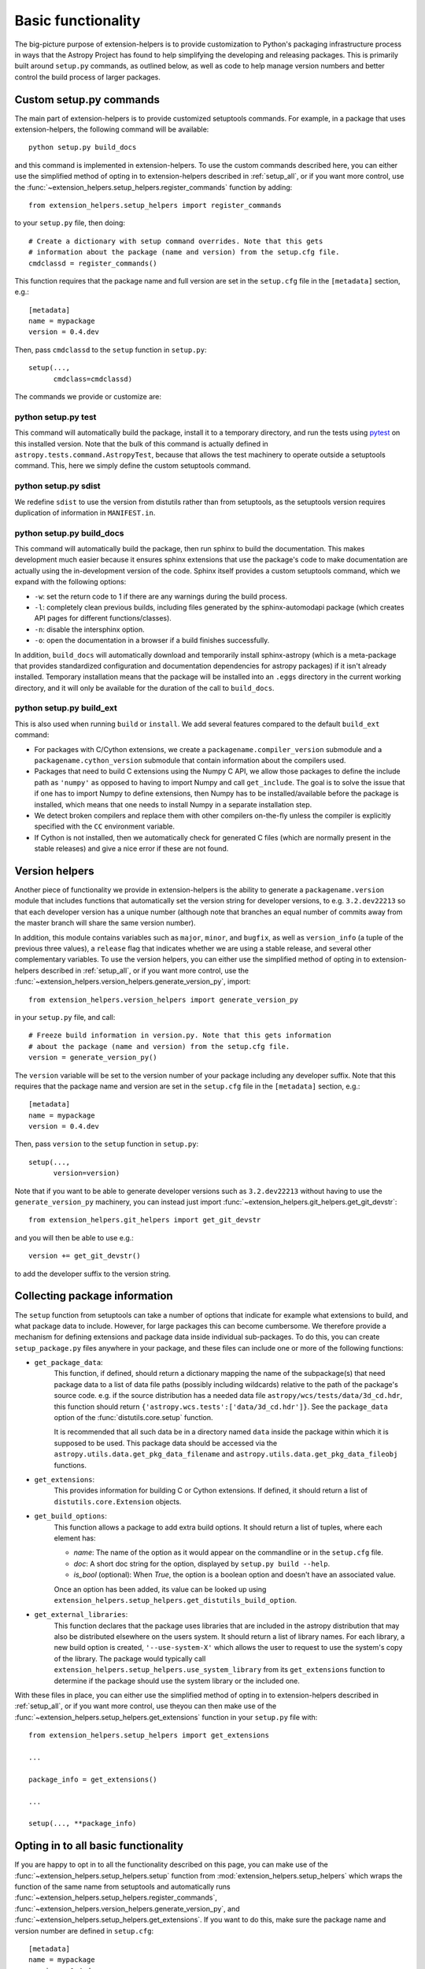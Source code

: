Basic functionality
===================

The big-picture purpose of extension-helpers is to provide customization to Python's
packaging infrastructure process in ways that the Astropy Project has found to
help simplifying the developing and releasing packages. This is primarily
built around ``setup.py`` commands, as outlined below, as well as code to help
manage version numbers and better control the build process of larger packages.

Custom setup.py commands
------------------------

The main part of extension-helpers is to provide customized setuptools commands.
For example, in a package that uses extension-helpers, the following command
will be available::

    python setup.py build_docs

and this command is implemented in extension-helpers. To use the custom commands
described here, you can either use the simplified method of opting in to
extension-helpers described in :ref:`setup_all`, or if you want more control, use
the :func:`~extension_helpers.setup_helpers.register_commands` function by
adding::

    from extension_helpers.setup_helpers import register_commands

to your ``setup.py`` file, then doing::

    # Create a dictionary with setup command overrides. Note that this gets
    # information about the package (name and version) from the setup.cfg file.
    cmdclassd = register_commands()

This function requires that the package name and full version are set in the
``setup.cfg`` file in the ``[metadata]`` section, e.g.::

    [metadata]
    name = mypackage
    version = 0.4.dev

Then, pass ``cmdclassd`` to the ``setup`` function in ``setup.py``::

     setup(...,
           cmdclass=cmdclassd)

The commands we provide or customize are:

python setup.py test
^^^^^^^^^^^^^^^^^^^^

This command will automatically build the package, install it to a temporary
directory, and run the tests using `pytest <http://pytest.org/>`_ on this
installed version. Note that the bulk of this command is actually defined
in ``astropy.tests.command.AstropyTest``, because that allows the test
machinery to operate outside a setuptools command. This, here we
simply define the custom
setuptools command.

python setup.py sdist
^^^^^^^^^^^^^^^^^^^^^

We redefine ``sdist`` to use the version from distutils rather than from
setuptools, as the setuptools version requires duplication of information
in ``MANIFEST.in``.

python setup.py build_docs
^^^^^^^^^^^^^^^^^^^^^^^^^^

This command will automatically build the package, then run sphinx to build
the documentation. This makes development much easier because it ensures
sphinx extensions that use the package's  code to make documentation are
actually using the in-development version of the code. Sphinx itself
provides a custom setuptools command, which we
expand with the following options:

* ``-w``: set the return code to 1 if there are any warnings during the build
  process.

* ``-l``: completely clean previous builds, including files generated by
  the sphinx-automodapi package (which creates API pages for different
  functions/classes).

* ``-n``: disable the intersphinx option.

* ``-o``: open the documentation in a browser if a build finishes successfully.

In addition, ``build_docs`` will automatically download and temporarily install
sphinx-astropy (which is a meta-package that
provides standardized configuration and documentation dependencies for astropy
packages) if it isn't already installed. Temporary installation means that the
package will be installed into an ``.eggs`` directory in the current working
directory, and it will only be available for the duration of the call to
``build_docs``.

python setup.py build_ext
^^^^^^^^^^^^^^^^^^^^^^^^^

This is also used when running ``build`` or ``install``. We add several features
compared to the default ``build_ext`` command:

* For packages with C/Cython extensions, we create a
  ``packagename.compiler_version`` submodule and a
  ``packagename.cython_version`` submodule that contain information about the
  compilers used.

* Packages that need to build C extensions using the Numpy C API, we allow
  those packages to define the include path as ``'numpy'`` as opposed to having
  to import Numpy and call ``get_include``. The goal is to solve the issue that
  if one has to import Numpy to define extensions, then Numpy has to be
  installed/available before the package is installed, which means that one
  needs to install Numpy in a separate installation step.

* We detect broken compilers and replace them with other compilers on-the-fly
  unless the compiler is explicitly specified with the ``CC`` environment
  variable.

* If Cython is not installed, then we automatically check for generated C files
  (which are normally present in the stable releases) and give a nice error
  if these are not found.

Version helpers
---------------

Another piece of functionality we provide in extension-helpers is the ability
to generate a ``packagename.version`` module that includes functions that
automatically set the version string for developer versions, to e.g.
``3.2.dev22213`` so that each developer version has a unique number (although
note that branches an equal number of commits away from the master branch will
share the same version number).

In addition, this module contains variables such as ``major``, ``minor``, and
``bugfix``, as well as ``version_info`` (a tuple of the previous three values),
a ``release`` flag that indicates whether we are using a stable release, and
several other complementary variables.  To use the version helpers, you can
either use the simplified method of opting in to extension-helpers described in
:ref:`setup_all`, or if you want more control, use the
:func:`~extension_helpers.version_helpers.generate_version_py`, import::

    from extension_helpers.version_helpers import generate_version_py

in your ``setup.py`` file, and call::

    # Freeze build information in version.py. Note that this gets information
    # about the package (name and version) from the setup.cfg file.
    version = generate_version_py()

The ``version`` variable will be set to the version number of your package
including any developer suffix. Note that this requires that the package name
and version are set in the ``setup.cfg`` file in the ``[metadata]`` section,
e.g.::

    [metadata]
    name = mypackage
    version = 0.4.dev

Then, pass ``version`` to the ``setup`` function in ``setup.py``::

     setup(...,
           version=version)

Note that if you want to be able to generate developer versions such as
``3.2.dev22213`` without having to use the ``generate_version_py`` machinery,
you can instead just import :func:`~extension_helpers.git_helpers.get_git_devstr`::

    from extension_helpers.git_helpers import get_git_devstr

and you will then be able to use e.g.::

    version += get_git_devstr()

to add the developer suffix to the version string.

Collecting package information
------------------------------

The ``setup`` function from setuptools can take a number of options that indicate
for example what extensions to build, and what package data to include. However,
for large packages this can become cumbersome. We therefore provide a mechanism
for defining extensions and package data inside individual sub-packages. To do
this, you can create ``setup_package.py`` files anywhere in your package, and
these files can include one or more of the following functions:

* ``get_package_data``:
    This function, if defined, should return a dictionary mapping the name of
    the subpackage(s) that need package data to a list of data file paths
    (possibly including wildcards) relative to the path of the package's source
    code.  e.g. if the source distribution has a needed data file
    ``astropy/wcs/tests/data/3d_cd.hdr``, this function should return
    ``{'astropy.wcs.tests':['data/3d_cd.hdr']}``. See the ``package_data``
    option of the  :func:`distutils.core.setup` function.

    It is recommended that all such data be in a directory named ``data`` inside
    the package within which it is supposed to be used.  This package data
    should be accessed via the ``astropy.utils.data.get_pkg_data_filename`` and
    ``astropy.utils.data.get_pkg_data_fileobj`` functions.

* ``get_extensions``:
    This provides information for building C or Cython extensions. If defined,
    it should return a list of ``distutils.core.Extension`` objects.

* ``get_build_options``:
    This function allows a package to add extra build options.  It
    should return a list of tuples, where each element has:

    - *name*: The name of the option as it would appear on the
      commandline or in the ``setup.cfg`` file.

    - *doc*: A short doc string for the option, displayed by
      ``setup.py build --help``.

    - *is_bool* (optional): When `True`, the option is a boolean
      option and doesn't have an associated value.

    Once an option has been added, its value can be looked up using
    ``extension_helpers.setup_helpers.get_distutils_build_option``.

* ``get_external_libraries``:
    This function declares that the package uses libraries that are
    included in the astropy distribution that may also be distributed
    elsewhere on the users system.  It should return a list of library
    names.  For each library, a new build option is created,
    ``'--use-system-X'`` which allows the user to request to use the
    system's copy of the library.  The package would typically call
    ``extension_helpers.setup_helpers.use_system_library`` from its
    ``get_extensions`` function to determine if the package should use
    the system library or the included one.

With these files in place, you can either use the simplified method of opting in
to extension-helpers described in :ref:`setup_all`, or if you want more control,
use theyou can then make use of the
:func:`~extension_helpers.setup_helpers.get_extensions`  function in your
``setup.py`` file with::

    from extension_helpers.setup_helpers import get_extensions

    ...

    package_info = get_extensions()

    ...

    setup(..., **package_info)


.. _setup_all:

Opting in to all basic functionality
------------------------------------

If you are happy to opt in to all the functionality described on this page, you
can make use of the :func:`~extension_helpers.setup_helpers.setup` function from
:mod:`extension_helpers.setup_helpers` which wraps the function of the same name
from setuptools and automatically runs
:func:`~extension_helpers.setup_helpers.register_commands`,
:func:`~extension_helpers.version_helpers.generate_version_py`, and
:func:`~extension_helpers.setup_helpers.get_extensions`. If you want to do this,
make sure the package name and version number are defined in ``setup.cfg``::

    [metadata]
    name = mypackage
    version = 0.4.dev

then use the :func:`~extension_helpers.setup_helpers.setup` function from
extension-helpers in your ``setup.py`` file as follows::

    import ah_bootstrap
    from extension_helpers.setup_helpers import setup
    setup()

We recommend that you also include a comment along the following lines in your
``setup.py`` file::

    # The configuration for the package, including the name, version, and other
    # information are set in the setup.cfg file.
